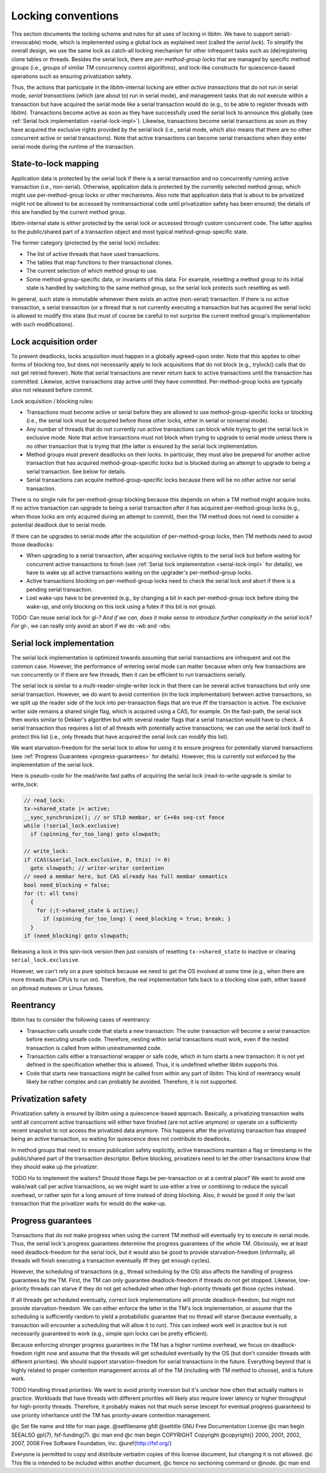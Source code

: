 Locking conventions
*******************

This section documents the locking scheme and rules for all uses of locking
in libitm. We have to support serial(-irrevocable) mode, which is implemented
using a global lock as explained next (called the *serial lock*). To
simplify the overall design, we use the same lock as catch-all locking
mechanism for other infrequent tasks such as (de)registering clone tables or
threads. Besides the serial lock, there are *per-method-group locks* that
are managed by specific method groups (i.e., groups of similar TM concurrency
control algorithms), and lock-like constructs for quiescence-based operations
such as ensuring privatization safety.

Thus, the actions that participate in the libitm-internal locking are either
*active transactions* that do not run in serial mode, *serial
transactions* (which (are about to) run in serial mode), and management tasks
that do not execute within a transaction but have acquired the serial mode
like a serial transaction would do (e.g., to be able to register threads with
libitm). Transactions become active as soon as they have successfully used the
serial lock to announce this globally (see :ref:`Serial lock
implementation <serial-lock-impl>`). Likewise, transactions become serial transactions as soon as
they have acquired the exclusive rights provided by the serial lock (i.e.,
serial mode, which also means that there are no other concurrent active or
serial transactions). Note that active transactions can become serial
transactions when they enter serial mode during the runtime of the
transaction.

State-to-lock mapping
^^^^^^^^^^^^^^^^^^^^^

Application data is protected by the serial lock if there is a serial
transaction and no concurrently running active transaction (i.e., non-serial).
Otherwise, application data is protected by the currently selected method
group, which might use per-method-group locks or other mechanisms. Also note
that application data that is about to be privatized might not be allowed to be
accessed by nontransactional code until privatization safety has been ensured;
the details of this are handled by the current method group.

libitm-internal state is either protected by the serial lock or accessed
through custom concurrent code. The latter applies to the public/shared part
of a transaction object and most typical method-group-specific state.

The former category (protected by the serial lock) includes:

* The list of active threads that have used transactions.

* The tables that map functions to their transactional clones.

* The current selection of which method group to use.

* Some method-group-specific data, or invariants of this data. For example,
  resetting a method group to its initial state is handled by switching to the
  same method group, so the serial lock protects such resetting as well.

In general, such state is immutable whenever there exists an active
(non-serial) transaction. If there is no active transaction, a serial
transaction (or a thread that is not currently executing a transaction but has
acquired the serial lock) is allowed to modify this state (but must of course
be careful to not surprise the current method group's implementation with such
modifications).

Lock acquisition order
^^^^^^^^^^^^^^^^^^^^^^

To prevent deadlocks, locks acquisition must happen in a globally agreed-upon
order. Note that this applies to other forms of blocking too, but does not
necessarily apply to lock acquisitions that do not block (e.g., trylock()
calls that do not get retried forever). Note that serial transactions are
never return back to active transactions until the transaction has committed.
Likewise, active transactions stay active until they have committed.
Per-method-group locks are typically also not released before commit.

Lock acquisition / blocking rules:

* Transactions must become active or serial before they are allowed to
  use method-group-specific locks or blocking (i.e., the serial lock must be
  acquired before those other locks, either in serial or nonserial mode).

* Any number of threads that do not currently run active transactions can
  block while trying to get the serial lock in exclusive mode. Note that active
  transactions must not block when trying to upgrade to serial mode unless there
  is no other transaction that is trying that (the latter is ensured by the
  serial lock implementation.

* Method groups must prevent deadlocks on their locks. In particular, they
  must also be prepared for another active transaction that has acquired
  method-group-specific locks but is blocked during an attempt to upgrade to
  being a serial transaction. See below for details.

* Serial transactions can acquire method-group-specific locks because there
  will be no other active nor serial transaction.

There is no single rule for per-method-group blocking because this depends on
when a TM method might acquire locks. If no active transaction can upgrade to
being a serial transaction after it has acquired per-method-group locks (e.g.,
when those locks are only acquired during an attempt to commit), then the TM
method does not need to consider a potential deadlock due to serial mode.

If there can be upgrades to serial mode after the acquisition of
per-method-group locks, then TM methods need to avoid those deadlocks:

* When upgrading to a serial transaction, after acquiring exclusive rights
  to the serial lock but before waiting for concurrent active transactions to
  finish (see :ref:`Serial lock implementation <serial-lock-impl>` for details),
  we have to wake up all active transactions waiting on the upgrader's
  per-method-group locks.

* Active transactions blocking on per-method-group locks need to check the
  serial lock and abort if there is a pending serial transaction.

* Lost wake-ups have to be prevented (e.g., by changing a bit in each
  per-method-group lock before doing the wake-up, and only blocking on this lock
  using a futex if this bit is not group).

TODO: Can reuse serial lock for gl-*? And if we can, does it make
sense to introduce further complexity in the serial lock? For gl-*, we can
really only avoid an abort if we do -wb and -vbv.

Serial lock implementation
^^^^^^^^^^^^^^^^^^^^^^^^^^

.. _serial-lock-impl:
The serial lock implementation is optimized towards assuming that serial
transactions are infrequent and not the common case. However, the performance
of entering serial mode can matter because when only few transactions are run
concurrently or if there are few threads, then it can be efficient to run
transactions serially.

The serial lock is similar to a multi-reader-single-writer lock in that there
can be several active transactions but only one serial transaction. However,
we do want to avoid contention (in the lock implementation) between active
transactions, so we split up the reader side of the lock into per-transaction
flags that are true iff the transaction is active. The exclusive writer side
remains a shared single flag, which is acquired using a CAS, for example.
On the fast-path, the serial lock then works similar to Dekker's algorithm but
with several reader flags that a serial transaction would have to check.
A serial transaction thus requires a list of all threads with potentially
active transactions; we can use the serial lock itself to protect this list
(i.e., only threads that have acquired the serial lock can modify this list).

We want starvation-freedom for the serial lock to allow for using it to ensure
progress for potentially starved transactions (see :ref:`Progress Guarantees <progress-guarantees>` for details). However, this is currently not enforced by
the implementation of the serial lock.

Here is pseudo-code for the read/write fast paths of acquiring the serial
lock (read-to-write upgrade is similar to write_lock:

.. code-block:: c++

  // read_lock:
  tx->shared_state |= active;
  __sync_synchronize(); // or STLD membar, or C++0x seq-cst fence
  while (!serial_lock.exclusive)
    if (spinning_for_too_long) goto slowpath;

  // write_lock:
  if (CAS(&serial_lock.exclusive, 0, this) != 0)
    goto slowpath; // writer-writer contention
  // need a membar here, but CAS already has full membar semantics
  bool need_blocking = false;
  for (t: all txns)
    {
      for (;t->shared_state & active;)
        if (spinning_for_too_long) { need_blocking = true; break; }
    }
  if (need_blocking) goto slowpath;

Releasing a lock in this spin-lock version then just consists of resetting
``tx->shared_state`` to inactive or clearing ``serial_lock.exclusive``.

However, we can't rely on a pure spinlock because we need to get the OS
involved at some time (e.g., when there are more threads than CPUs to run on).
Therefore, the real implementation falls back to a blocking slow path, either
based on pthread mutexes or Linux futexes.

Reentrancy
^^^^^^^^^^

libitm has to consider the following cases of reentrancy:

* Transaction calls unsafe code that starts a new transaction: The outer
  transaction will become a serial transaction before executing unsafe code.
  Therefore, nesting within serial transactions must work, even if the nested
  transaction is called from within uninstrumented code.

* Transaction calls either a transactional wrapper or safe code, which in
  turn starts a new transaction: It is not yet defined in the specification
  whether this is allowed. Thus, it is undefined whether libitm supports this.

* Code that starts new transactions might be called from within any part
  of libitm: This kind of reentrancy would likely be rather complex and can
  probably be avoided. Therefore, it is not supported.

Privatization safety
^^^^^^^^^^^^^^^^^^^^

Privatization safety is ensured by libitm using a quiescence-based approach.
Basically, a privatizing transaction waits until all concurrent active
transactions will either have finished (are not active anymore) or operate on
a sufficiently recent snapshot to not access the privatized data anymore. This
happens after the privatizing transaction has stopped being an active
transaction, so waiting for quiescence does not contribute to deadlocks.

In method groups that need to ensure publication safety explicitly, active
transactions maintain a flag or timestamp in the public/shared part of the
transaction descriptor. Before blocking, privatizers need to let the other
transactions know that they should wake up the privatizer.

TODO Ho to implement the waiters? Should those flags be
per-transaction or at a central place? We want to avoid one wake/wait call
per active transactions, so we might want to use either a tree or combining
to reduce the syscall overhead, or rather spin for a long amount of time
instead of doing blocking. Also, it would be good if only the last transaction
that the privatizer waits for would do the wake-up.

Progress guarantees
^^^^^^^^^^^^^^^^^^^

.. _progress-guarantees:
Transactions that do not make progress when using the current TM method will
eventually try to execute in serial mode. Thus, the serial lock's progress
guarantees determine the progress guarantees of the whole TM. Obviously, we at
least need deadlock-freedom for the serial lock, but it would also be good to
provide starvation-freedom (informally, all threads will finish executing a
transaction eventually iff they get enough cycles).

However, the scheduling of transactions (e.g., thread scheduling by the OS)
also affects the handling of progress guarantees by the TM. First, the TM
can only guarantee deadlock-freedom if threads do not get stopped. Likewise,
low-priority threads can starve if they do not get scheduled when other
high-priority threads get those cycles instead.

If all threads get scheduled eventually, correct lock implementations will
provide deadlock-freedom, but might not provide starvation-freedom. We can
either enforce the latter in the TM's lock implementation, or assume that
the scheduling is sufficiently random to yield a probabilistic guarantee that
no thread will starve (because eventually, a transaction will encounter a
scheduling that will allow it to run). This can indeed work well in practice
but is not necessarily guaranteed to work (e.g., simple spin locks can be
pretty efficient).

Because enforcing stronger progress guarantees in the TM has a higher runtime
overhead, we focus on deadlock-freedom right now and assume that the threads
will get scheduled eventually by the OS (but don't consider threads with
different priorities). We should support starvation-freedom for serial
transactions in the future. Everything beyond that is highly related to proper
contention management across all of the TM (including with TM method to
choose), and is future work.

TODO Handling thread priorities: We want to avoid priority inversion
but it's unclear how often that actually matters in practice. Workloads that
have threads with different priorities will likely also require lower latency
or higher throughput for high-priority threads. Therefore, it probably makes
not that much sense (except for eventual progress guarantees) to use
priority inheritance until the TM has priority-aware contention management.

.. -
   GNU Free Documentation License
   -

@c Set file name and title for man page.
@setfilename gfdl
@settitle GNU Free Documentation License
@c man begin SEEALSO
gpl(7), fsf-funding(7).
@c man end
@c man begin COPYRIGHT
Copyright @copyright{} 2000, 2001, 2002, 2007, 2008 Free Software Foundation, Inc.
@uref{http://fsf.org/}

Everyone is permitted to copy and distribute verbatim copies
of this license document, but changing it is not allowed.
@c This file is intended to be included within another document,
@c hence no sectioning command or @node.
@c man end

.. Special handling for inclusion in the install manual.
   man begin DESCRIPTION
    comment For some cases, this default @node/@unnumbered is not applicable and
    comment causes warnings.  In those cases, the including file can set
    comment nodefaultgnufreedocumentationlicensenode and provide it's own version.
    comment F.i., when this file is included in an @raisesections context, the
    comment including file can use an @unnumberedsec.

